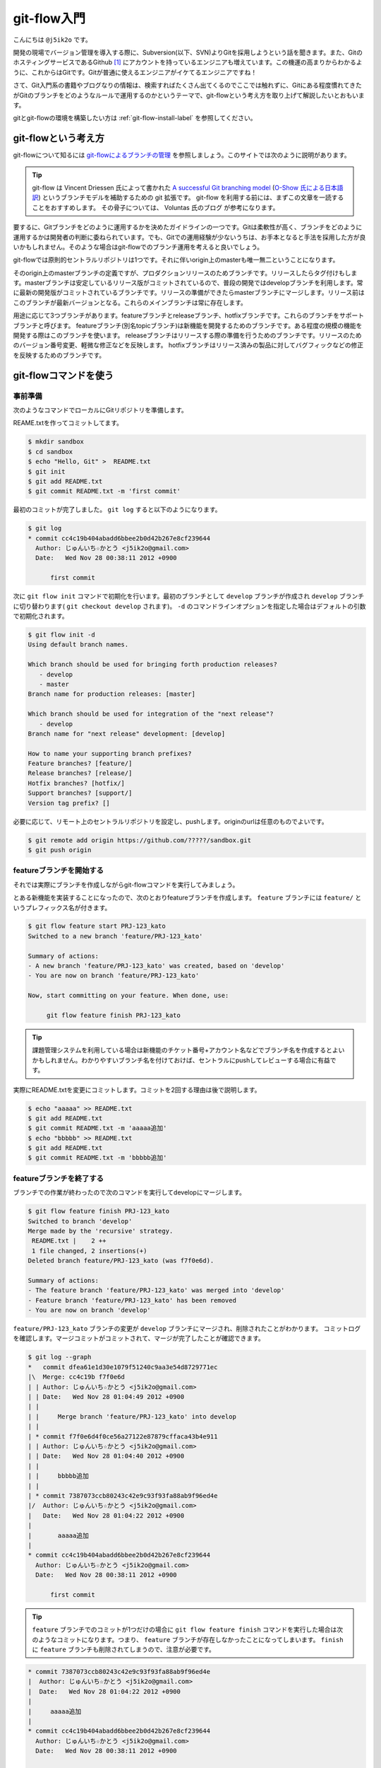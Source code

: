 #################
git-flow入門
#################

こんにちは ``@j5ik2o`` です。

開発の現場でバージョン管理を導入する際に、Subversion(以下、SVN)よりGitを採用しようという話を聞きます。また、GitのホスティングサービスであるGithub [#f1]_ にアカウントを持っているエンジニアも増えています。この機運の高まりからわかるように、これからはGitです。Gitが普通に使えるエンジニアがイケてるエンジニアですね！

さて、Git入門系の書籍やブログなりの情報は、検索すればたくさん出てくるのでここでは触れずに、Gitにある程度慣れてきたがGitのブランチをどのようなルールで運用するのかというテーマで、git-flowという考え方を取り上げて解説したいとおもいます。

gitとgit-flowの環境を構築したい方は :ref:`git-flow-install-label` を参照してください。

*********************
git-flowという考え方
*********************

git-flowについて知るには `git-flowによるブランチの管理`_ を参照しましょう。このサイトでは次のように説明があります。

.. _git-flowによるブランチの管理 : http://www.oreilly.co.jp/community/blog/2011/11/branch-model-with-git-flow.html

.. tip:: git-flow は Vincent Driessen 氏によって書かれた `A successful Git branching model`_ (`O-Show 氏による日本語訳`_) というブランチモデルを補助するための git 拡張です。 git-flow を利用する前には、まずこの文章を一読することをおすすめします。 その骨子については、 Voluntas 氏のブログ が参考になります。

.. _A successful Git branching model : http://nvie.com/posts/a-successful-git-branching-model/
.. _O-Show 氏による日本語訳 : http://keijinsonyaban.blogspot.jp/2010/10/successful-git-branching-model.html

要するに、Gitブランチをどのように運用するかを決めたガイドラインの一つです。Gitは柔軟性が高く、ブランチをどのように運用するかは開発者の判断に委ねられています。でも、Gitでの運用経験が少ないうちは、お手本となると手法を採用した方が良いかもしれません。そのような場合はgit-flowでのブランチ運用を考えると良いでしょう。

git-flowでは原則的セントラルリポジトリは1つです。それに伴いorigin上のmasterも唯一無二ということになります。

そのorigin上のmasterブランチの定義ですが、プロダクションリリースのためブランチです。リリースしたらタグ付けもします。masterブランチは安定しているリリース版がコミットされているので、普段の開発ではdevelopブランチを利用します。常に最新の開発版がコミットされているブランチです。リリースの準備ができたらmasterブランチにマージします。リリース前はこのブランチが最新バージョンとなる。これらのメインブランチは常に存在します。

用途に応じて3つブランチがあります。featureブランチとreleaseブランチ、hotfixブランチです。これらのブランチをサポートブランチと呼びます。
featureブランチ(別名topicブランチ)は新機能を開発するためのブランチです。ある程度の規模の機能を開発する際はこのブランチを使います。
releaseブランチはリリースする際の準備を行うためのブランチです。リリースのためのバージョン番号変更、軽微な修正などを反映します。
hotfixブランチはリリース済みの製品に対してバグフィックなどの修正を反映するためのブランチです。

***********************
git-flowコマンドを使う
***********************

=========
事前準備
=========

次のようなコマンドでローカルにGitリポジトリを準備します。

REAME.txtを作ってコミットしてます。

.. code-block:: console

  $ mkdir sandbox
  $ cd sandbox
  $ echo "Hello, Git" >  README.txt
  $ git init
  $ git add README.txt
  $ git commit README.txt -m 'first commit'

最初のコミットが完了しました。 ``git log`` すると以下のようになります。

.. code-block:: console

  $ git log
  * commit cc4c19b404abadd6bbee2b0d42b267e8cf239644
    Author: じゅんいち☆かとう <j5ik2o@gmail.com>
    Date:   Wed Nov 28 00:38:11 2012 +0900

        first commit

次に ``git flow init`` コマンドで初期化を行います。最初のブランチとして ``develop`` ブランチが作成され ``develop`` ブランチに切り替わります( ``git checkout develop`` されます)。 ``-d`` のコマンドラインオプションを指定した場合はデフォルトの引数で初期化されます。

.. code-block:: console

  $ git flow init -d
  Using default branch names.

  Which branch should be used for bringing forth production releases?
     - develop
     - master
  Branch name for production releases: [master]

  Which branch should be used for integration of the "next release"?
     - develop
  Branch name for "next release" development: [develop]

  How to name your supporting branch prefixes?
  Feature branches? [feature/]
  Release branches? [release/]
  Hotfix branches? [hotfix/]
  Support branches? [support/]
  Version tag prefix? []

必要に応じて、リモート上のセントラルリポジトリを設定し、pushします。originのurlは任意のものでよいです。

.. code-block:: console

  $ git remote add origin https://github.com/?????/sandbox.git
  $ git push origin

==================================
 featureブランチを開始する
==================================

それでは実際にブランチを作成しながらgit-flowコマンドを実行してみましょう。

とある新機能を実装することになったので、次のとおりfeatureブランチを作成します。 ``feature`` ブランチには ``feature/`` というプレフィックス名が付きます。

.. code-block:: console

  $ git flow feature start PRJ-123_kato
  Switched to a new branch 'feature/PRJ-123_kato'

  Summary of actions:
  - A new branch 'feature/PRJ-123_kato' was created, based on 'develop'
  - You are now on branch 'feature/PRJ-123_kato'

  Now, start committing on your feature. When done, use:

       git flow feature finish PRJ-123_kato


.. tip:: 課題管理システムを利用している場合は新機能のチケット番号+アカウント名などでブランチ名を作成するとよいかもしれません。わかりやすいブランチ名を付けておけば、セントラルにpushしてレビューする場合に有益です。

実際にREADME.txtを変更にコミットします。コミットを2回する理由は後で説明します。

.. code-block:: console

  $ echo "aaaaa" >> README.txt
  $ git add README.txt
  $ git commit README.txt -m 'aaaaa追加'
  $ echo "bbbbb" >> README.txt
  $ git add README.txt
  $ git commit README.txt -m 'bbbbb追加'

===========================
featureブランチを終了する
===========================

ブランチでの作業が終わったので次のコマンドを実行してdevelopにマージします。

.. code-block:: console

  $ git flow feature finish PRJ-123_kato
  Switched to branch 'develop'
  Merge made by the 'recursive' strategy.
   README.txt |    2 ++
   1 file changed, 2 insertions(+)
  Deleted branch feature/PRJ-123_kato (was f7f0e6d).

  Summary of actions:
  - The feature branch 'feature/PRJ-123_kato' was merged into 'develop'
  - Feature branch 'feature/PRJ-123_kato' has been removed
  - You are now on branch 'develop'

``feature/PRJ-123_kato`` ブランチの変更が ``develop`` ブランチにマージされ、削除されたことがわかります。
コミットログを確認します。マージコミットがコミットされて、マージが完了したことが確認できます。

.. code-block:: console

  $ git log --graph
  *   commit dfea61e1d30e1079f51240c9aa3e54d8729771ec
  |\  Merge: cc4c19b f7f0e6d
  | | Author: じゅんいち☆かとう <j5ik2o@gmail.com>
  | | Date:   Wed Nov 28 01:04:49 2012 +0900
  | |
  | |     Merge branch 'feature/PRJ-123_kato' into develop
  | |
  | * commit f7f0e6d4f0ce56a27122e87879cffaca43b4e911
  | | Author: じゅんいち☆かとう <j5ik2o@gmail.com>
  | | Date:   Wed Nov 28 01:04:40 2012 +0900
  | |
  | |     bbbbb追加
  | |
  | * commit 7387073ccb80243c42e9c93f93fa88ab9f96ed4e
  |/  Author: じゅんいち☆かとう <j5ik2o@gmail.com>
  |   Date:   Wed Nov 28 01:04:22 2012 +0900
  |
  |       aaaaa追加
  |
  * commit cc4c19b404abadd6bbee2b0d42b267e8cf239644
    Author: じゅんいち☆かとう <j5ik2o@gmail.com>
    Date:   Wed Nov 28 00:38:11 2012 +0900

        first commit


.. tip::  ``feature`` ブランチでのコミットが1つだけの場合に ``git flow feature finish`` コマンドを実行した場合は次のようなコミットになります。つまり、 ``feature`` ブランチが存在しなかったことになってしまいます。 ``finish`` に ``feature`` ブランチも削除されてしまうので、注意が必要です。

.. code-block:: console

  * commit 7387073ccb80243c42e9c93f93fa88ab9f96ed4e
  |  Author: じゅんいち☆かとう <j5ik2o@gmail.com>
  |  Date:   Wed Nov 28 01:04:22 2012 +0900
  |
  |     aaaaa追加
  |
  * commit cc4c19b404abadd6bbee2b0d42b267e8cf239644
    Author: じゅんいち☆かとう <j5ik2o@gmail.com>
    Date:   Wed Nov 28 00:38:11 2012 +0900

        first commit


==========================
releaseブランチを開始する
==========================

あなたはついにリリースの時を迎えました。リリース準備を行うため次のコマンドを実行して ``release`` ブランチを作成します。``start`` の後ろにはリリース番号を指定します。

.. code-block:: console

  $ git flow release start 1.0.0
  Switched to a new branch 'release/1.0.0'

  Summary of actions:
  - A new branch 'release/1.0.0' was created, based on 'develop'
  - You are now on branch 'release/1.0.0'

  Follow-up actions:
  - Bump the version number now!
  - Start committing last-minute fixes in preparing your release
  - When done, run:

       git flow release finish '1.0.0'

``release/1.0.0`` というブランチに切り替わりました。
ここでは適当にREADME.txtを編集していますが、本来はリリース作業のためのビルドツールのバージョン番号を変更したり、リリースノートを書いたりします。

.. code-block:: console

  $ vi README.txt # リリースのために編集
  $ git add README.txt
  $ git commit README.txt -m 'first release'


==========================
releaseブランチを終了する
==========================

リリースの準備が整ったら、次のコマンドでリリース作業を行います。

.. code-block:: console

  $ git flow release finish 1.0.0
  Switched to branch 'master'
  Merge made by the 'recursive' strategy.
   README.txt |    4 ++++
   1 file changed, 4 insertions(+)
  Switched to branch 'develop'
  Merge made by the 'recursive' strategy.
   README.txt |    2 ++
   1 file changed, 2 insertions(+)
  Deleted branch release/1.0.0 (was 5b69f4d).

  Summary of actions:
  - Latest objects have been fetched from 'origin'
  - Release branch has been merged into 'master'
  - The release was tagged '1.0.0'
  - Release branch has been back-merged into 'develop'


コマンドを実行すると、masterブランチに切り替りdevelopブランチからにマージします。このマージは--no-ffで行われます。マージが終わるとそのリビジョンでタグを作成します。タグ名はfinishの後に指定したバージョン番号です。


==========================
hotfixブランチを開始する
==========================

==========================
hotfixブランチを終了する
==========================

.. _git-flow-install-label:

******************************
git & git-flow の環境構築手順
******************************

==========
Windows編
==========

----------------------
gitをインストールする
----------------------

msysgit [#f2]_ からダウンロードしインストールする。 次のコマンドを実行しバージョンが確認できたらインストール完了。

.. code-block:: console

  C:\> git --version
  git version 1.X.X

--------------------------------------------
.gitconfigに名前とメールアドレスを設定する
--------------------------------------------

コミット時に利用される名前とメールアドレスを次のコマンドを実行し設定する。

.. code-block:: console

  C:\> git config --global user.name "あなたの名前"
  C:\> git config --global user.email your_name@dwango.co.jp

このコマンドを実行するとホームディレクトリ直下に.gitconfigファイルができるが、Shift_JISのエンコードのままだとコミットした際に問題が起きるので、UTF-8に変換しておくこと。

---------------------------
git-flowをインストールする
---------------------------

.. note:: その前に getopt と libinit3.ddl をインストールする。
   util-linux-ng for Windows [#f3]_ から「Complete package,  except sources」のリンクからダウンロードする。例えばデフォルトの「C:\Program Files (x86)\GnuWin32」にインストールしたら、その中の「bin\getopt.exe」と「bin\libintl3.ddl」をmsysgit のインストールディレクトリのbin、デフォルトだったら「C:\Program Files (x86)\Git\bin」にコピーする。

githubからgit-flowのリポジトリとクローンする。

.. code-block:: console

   C:\temp> git clone git://github.com/nvie/gitflow.git

shFlags [#f3]_ も取得する。

.. code-block:: console

   C:\tmp> cd gitflow
   C:\tmp\gitflow> git clone git://github.com/nvie/shFlags.git

mysysgitにインストールするコマンドを実行する。次の例は "C:\Program Files (x86)\Git"にインストールしている。

.. code-block:: console

   C:\tmp\gitflow> contrib\msysgit-install.cmd "C:\Program Files (x86)\Git"
   Submodule 'shFlags' (git://github.com/nvie/shFlags.git) registered for path 'shFlags'

=========
MacOSX編
=========

----------------------
gitをインストールする
----------------------

homebrewを使ってインストールし、バージョンを確認できればインストール完了です。

.. code-block:: console

  $ brew install git
  $ git --version
  git version 1.X.X

--------------------------------------------
.gitconfigに名前とメールアドレスを設定する
--------------------------------------------

コミット時に利用される名前とメールアドレスを次のコマンドを実行し設定する。

.. code-block:: console

  $ git config --global user.name "あなたの名前"
  $ git config --global user.email your_name@dwango.co.jp

---------------------------
git-flowをインストールする
---------------------------

homebrewからgit-flowをインストールする。

.. code-block:: console

   $ brew install git-flow
   $ git-flow version

.. rubric:: 脚注

.. [#f1] https://github.com/
.. [#f2] http://code.google.com/p/msysgit/downloads/list?q=full+installer+official+git
.. [#f3] コマンドラインを解析するためのライブラリ。
